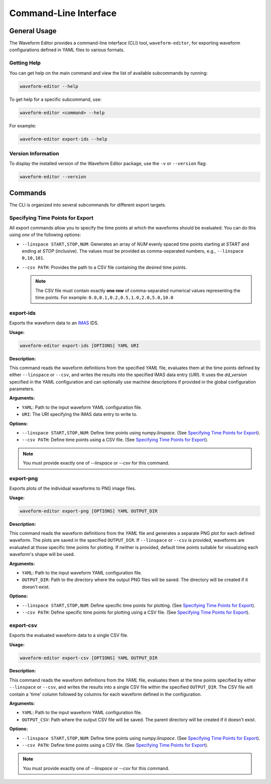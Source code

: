 .. _cli:

======================
Command-Line Interface
======================

General Usage
=============

The Waveform Editor provides a command-line interface (CLI) tool, ``waveform-editor``, for exporting waveform configurations defined in YAML files to various formats.


Getting Help
------------

You can get help on the main command and view the list of available subcommands by running:

.. code-block:: bash

   waveform-editor --help

To get help for a specific subcommand, use:

.. code-block:: bash

   waveform-editor <command> --help

For example:

.. code-block:: bash

   waveform-editor export-ids --help

Version Information
-------------------

To display the installed version of the Waveform Editor package, use the ``-v`` or ``--version`` flag:

.. code-block:: bash

   waveform-editor --version

Commands
========

The CLI is organized into several subcommands for different export targets.

Specifying Time Points for Export
---------------------------------

All export commands allow you to specify the time points at which the waveforms should be evaluated. You can do this using *one* of the following options:

*   ``--linspace START,STOP,NUM``: Generates an array of `NUM` evenly spaced time points starting at `START` and ending at `STOP` (inclusive). The values must be provided as comma-separated numbers, e.g., ``--linspace 0,10,101``.
*   ``--csv PATH``: Provides the path to a CSV file containing the desired time points.

    .. note::
        The CSV file must contain exactly **one row** of comma-separated numerical values representing the time points. For example:
        ``0.0,0.1,0.2,0.5,1.0,2.0,5.0,10.0``


export-ids
----------

Exports the waveform data to an IMAS_ IDS.

**Usage:**

.. code-block:: bash

   waveform-editor export-ids [OPTIONS] YAML URI

**Description:**

This command reads the waveform definitions from the specified `YAML` file, evaluates them at the time points defined by either ``--linspace`` or ``--csv``, and writes the results into the specified IMAS data entry (`URI`). It uses the `dd_version` specified in the YAML configuration and can optionally use machine descriptions if provided in the global configuration parameters.

**Arguments:**

*   ``YAML``: Path to the input waveform YAML configuration file.
*   ``URI``: The URI specifying the IMAS data entry to write to.

**Options:**

*   ``--linspace START,STOP,NUM``: Define time points using `numpy.linspace`. (See `Specifying Time Points for Export`_).
*   ``--csv PATH``: Define time points using a CSV file. (See `Specifying Time Points for Export`_).

.. note::
    You must provide exactly one of `--linspace` or `--csv` for this command.

export-png
----------

Exports plots of the individual waveforms to PNG image files.

**Usage:**

.. code-block:: bash

   waveform-editor export-png [OPTIONS] YAML OUTPUT_DIR

**Description:**

This command reads the waveform definitions from the `YAML` file and generates a separate PNG plot for each defined waveform. The plots are saved in the specified ``OUTPUT_DIR``. If ``--linspace`` or ``--csv`` is provided, waveforms are evaluated at those specific time points for plotting. If neither is provided, default time points suitable for visualizing each waveform's shape will be used.

**Arguments:**

*   ``YAML``: Path to the input waveform YAML configuration file.
*   ``OUTPUT_DIR``: Path to the directory where the output PNG files will be saved. The directory will be created if it doesn't exist.

**Options:**

*   ``--linspace START,STOP,NUM``: Define specific time points for plotting. (See `Specifying Time Points for Export`_).
*   ``--csv PATH``: Define specific time points for plotting using a CSV file. (See `Specifying Time Points for Export`_).

export-csv
----------

Exports the evaluated waveform data to a single CSV file.

**Usage:**

.. code-block:: bash

   waveform-editor export-csv [OPTIONS] YAML OUTPUT_DIR

**Description:**

This command reads the waveform definitions from the `YAML` file, evaluates them at the time points specified by either ``--linspace`` or ``--csv``, and writes the results into a single CSV file within the specified ``OUTPUT_DIR``. The CSV file will contain a 'time' column followed by columns for each waveform defined in the configuration.

**Arguments:**

*   ``YAML``: Path to the input waveform YAML configuration file.
*   ``OUTPUT_CSV``: Path where the output CSV file will be saved. The parent directory will be created if it doesn't exist.

**Options:**

*   ``--linspace START,STOP,NUM``: Define time points using `numpy.linspace`. (See `Specifying Time Points for Export`_).
*   ``--csv PATH``: Define time points using a CSV file. (See `Specifying Time Points for Export`_).

.. note::
    You must provide exactly one of `--linspace` or `--csv` for this command.


.. _IMAS: https://imas.iter.org/
